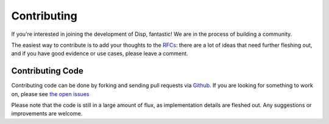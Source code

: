 Contributing
============

If you're interested in joining the development of Disp, fantastic! We are in the process of building a community.

The easiest way to contribute is to add your thoughts to the `RFCs <https://github.com/toumorokoshi/disp/issues?utf8=%E2%9C%93&q=is%3Aissue+is%3Aopen+label%3Arfc>`_: there are a lot of ideas that need further fleshing out, and if you have good evidence or use cases, please leave a comment.


Contributing Code
*****************

Contributing code can be done by forking and sending pull requests via `Github <https://github.com/toumorokoshi/disp>`_. If you are looking for something to work on, please see `the open issues <https://github.com/toumorokoshi/disp/issues>`_

Please note that the code is still in a large amount of flux, as implementation details are fleshed out. Any suggestions or improvements are welcome.
